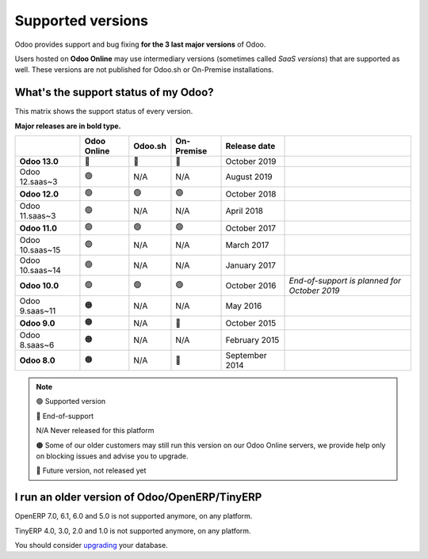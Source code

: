 .. :banner: banners/support.jpg


==================
Supported versions
==================


Odoo provides support and bug fixing **for the 3 last major versions** of Odoo.

Users hosted on **Odoo Online** may use intermediary versions (sometimes called *SaaS versions*) that are
supported as well. These versions are not published for Odoo.sh or On-Premise
installations.


What's the support status of my Odoo?
=====================================

This matrix shows the support status of every version.

**Major releases are in bold type.**

+--------------------+-------------+---------+--------------+----------------+----------------------------------------------+
|                    | Odoo Online | Odoo.sh | On-Premise   |   Release date |                                              |
+====================+=============+=========+==============+================+==============================================+
| **Odoo 13.0**      | 🏁          | 🏁      | 🏁           | October 2019   |                                              |
+--------------------+-------------+---------+--------------+----------------+----------------------------------------------+
| Odoo 12.saas~3     | 🟢          | N/A     | N/A          | August 2019    |                                              |
+--------------------+-------------+---------+--------------+----------------+----------------------------------------------+
| **Odoo 12.0**      | 🟢          | 🟢      | 🟢           | October 2018   |                                              |
+--------------------+-------------+---------+--------------+----------------+----------------------------------------------+
| Odoo 11.saas~3     | 🟢          | N/A     | N/A          | April 2018     |                                              |
+--------------------+-------------+---------+--------------+----------------+----------------------------------------------+
| **Odoo 11.0**      | 🟢          | 🟢      | 🟢           | October 2017   |                                              |
+--------------------+-------------+---------+--------------+----------------+----------------------------------------------+
| Odoo 10.saas~15    | 🟢          | N/A     | N/A          | March 2017     |                                              |
+--------------------+-------------+---------+--------------+----------------+----------------------------------------------+
| Odoo 10.saas~14    | 🟢          | N/A     | N/A          | January 2017   |                                              |
+--------------------+-------------+---------+--------------+----------------+----------------------------------------------+
| **Odoo 10.0**      | 🟢          | 🟢      | 🟢           | October 2016   | *End-of-support is planned for October 2019* |
+--------------------+-------------+---------+--------------+----------------+----------------------------------------------+
| Odoo 9.saas~11     | 🟠          | N/A     | N/A          | May 2016       |                                              |
+--------------------+-------------+---------+--------------+----------------+----------------------------------------------+
| **Odoo 9.0**       | 🟠          | N/A     | 🔴           | October 2015   |                                              |
+--------------------+-------------+---------+--------------+----------------+----------------------------------------------+
| Odoo 8.saas~6      | 🟠          | N/A     | N/A          | February 2015  |                                              |
+--------------------+-------------+---------+--------------+----------------+----------------------------------------------+
| **Odoo 8.0**       | 🟠          | N/A     | 🔴           | September 2014 |                                              |
+--------------------+-------------+---------+--------------+----------------+----------------------------------------------+


.. note::

    🟢 Supported version

    🔴 End-of-support

    N/A Never released for this platform

    🟠 Some of our older customers may still run this version on our Odoo Online servers, we provide help only on blocking issues and advise you to upgrade.

    🏁 Future version, not released yet


I run an older version of Odoo/OpenERP/TinyERP
==============================================

OpenERP 7.0, 6.1, 6.0 and 5.0 is not supported anymore, on any platform.

TinyERP 4.0, 3.0, 2.0 and 1.0 is not supported anymore, on any platform.

You should consider `upgrading <https://upgrade.odoo.com/>`_ your database.
